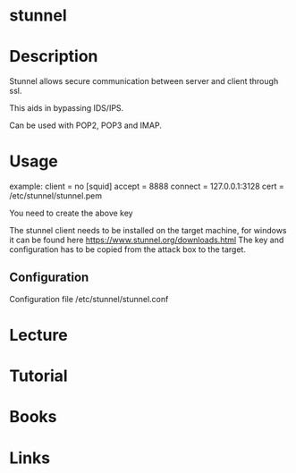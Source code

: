 #+TAGS:


* stunnel
* Description
Stunnel allows secure communication between server and client through ssl.

This aids in bypassing IDS/IPS.

Can be used with POP2, POP3 and IMAP.

* Usage

example: client = no [squid] accept = 8888 connect = 127.0.0.1:3128 cert
= /etc/stunnel/stunnel.pem

You need to create the above key

The stunnel client needs to be installed on the target machine, for
windows it can be found here https://www.stunnel.org/downloads.html The
key and configuration has to be copied from the attack box to the
target.

** Configuration
Configuration file /etc/stunnel/stunnel.conf

* Lecture
* Tutorial
* Books
* Links


